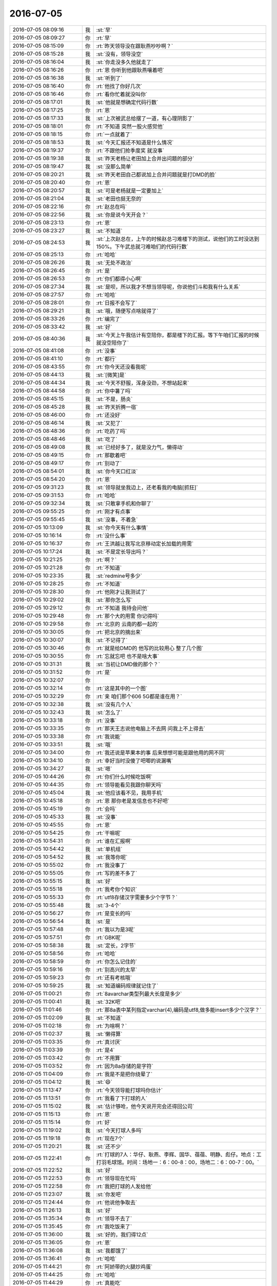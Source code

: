 2016-07-05
-------------

.. list-table::
   :widths: 25, 1, 60

   * - 2016-07-05 08:09:16
     - 我
     - :st:`早`
   * - 2016-07-05 08:09:27
     - 你
     - :rt:`早`
   * - 2016-07-05 08:15:09
     - 你
     - :rt:`昨天领导没在跟耿燕吵吵啊？`
   * - 2016-07-05 08:15:28
     - 我
     - :st:`没有，领导没空`
   * - 2016-07-05 08:16:04
     - 我
     - :st:`你走没多久他就走了`
   * - 2016-07-05 08:16:26
     - 你
     - :rt:`恩 你听到他跟耿燕嚷着吧`
   * - 2016-07-05 08:16:38
     - 我
     - :st:`听到了`
   * - 2016-07-05 08:16:40
     - 你
     - :rt:`他找了你好几次`
   * - 2016-07-05 08:16:46
     - 你
     - :rt:`看你忙着就没叫你`
   * - 2016-07-05 08:17:01
     - 我
     - :st:`他就是想确定代码行数`
   * - 2016-07-05 08:17:25
     - 你
     - :rt:`恩`
   * - 2016-07-05 08:17:33
     - 我
     - :st:`上次被武总给摆了一道，有心理阴影了`
   * - 2016-07-05 08:18:01
     - 你
     - :rt:`不知道 突然一股火感觉他`
   * - 2016-07-05 08:18:15
     - 你
     - :rt:`一点就着了`
   * - 2016-07-05 08:18:53
     - 我
     - :st:`今天汇报还不知道是什么情况`
   * - 2016-07-05 08:19:37
     - 你
     - :rt:`不跟他们抢季度奖 就没事`
   * - 2016-07-05 08:19:38
     - 我
     - :st:`昨天老杨让老田加上合并出问题的部分`
   * - 2016-07-05 08:19:47
     - 我
     - :st:`没那么简单`
   * - 2016-07-05 08:20:21
     - 我
     - :st:`昨天老田自己都说加上合并问题就是打DMD的脸`
   * - 2016-07-05 08:20:40
     - 你
     - :rt:`恩`
   * - 2016-07-05 08:20:57
     - 我
     - :st:`可是老杨就是一定要加上`
   * - 2016-07-05 08:21:04
     - 我
     - :st:`老田也挺无奈的`
   * - 2016-07-05 08:22:16
     - 你
     - :rt:`赵总在吗`
   * - 2016-07-05 08:22:56
     - 我
     - :st:`你是说今天开会？`
   * - 2016-07-05 08:23:13
     - 你
     - :rt:`恩`
   * - 2016-07-05 08:23:27
     - 我
     - :st:`不知道`
   * - 2016-07-05 08:24:53
     - 我
     - :st:`上次赵总在，上午的时候赵总刁难楼下的测试，说他们的工时没达到150%。下午武总就刁难咱们的代码行数`
   * - 2016-07-05 08:25:13
     - 你
     - :rt:`哈哈`
   * - 2016-07-05 08:26:26
     - 我
     - :st:`无处不政治`
   * - 2016-07-05 08:26:45
     - 你
     - :rt:`是`
   * - 2016-07-05 08:26:53
     - 你
     - :rt:`你们都得小心啊`
   * - 2016-07-05 08:27:34
     - 我
     - :st:`是呗，所以我才不想当领导呢，你说他们斗和我有什么关系`
   * - 2016-07-05 08:27:57
     - 你
     - :rt:`哈哈`
   * - 2016-07-05 08:28:01
     - 你
     - :rt:`日报不会写了`
   * - 2016-07-05 08:29:21
     - 我
     - :st:`哦，随便写点啥就得了`
   * - 2016-07-05 08:33:26
     - 你
     - :rt:`编完了`
   * - 2016-07-05 08:33:42
     - 我
     - :st:`好`
   * - 2016-07-05 08:40:36
     - 我
     - :st:`今天上午我估计有空陪你，都是楼下的汇报。等下午咱们汇报的时候就没空陪你了`
   * - 2016-07-05 08:41:08
     - 你
     - :rt:`没事`
   * - 2016-07-05 08:41:10
     - 你
     - :rt:`都行`
   * - 2016-07-05 08:43:55
     - 你
     - :rt:`你今天还没看我呢`
   * - 2016-07-05 08:44:13
     - 我
     - :st:`[微笑]是`
   * - 2016-07-05 08:44:34
     - 我
     - :st:`今天不舒服，浑身没劲，不想站起来`
   * - 2016-07-05 08:44:58
     - 你
     - :rt:`你中暑了吗`
   * - 2016-07-05 08:45:15
     - 我
     - :st:`不是，肠炎`
   * - 2016-07-05 08:45:28
     - 我
     - :st:`昨天折腾一宿`
   * - 2016-07-05 08:46:00
     - 你
     - :rt:`还没好`
   * - 2016-07-05 08:46:14
     - 我
     - :st:`又犯了`
   * - 2016-07-05 08:48:36
     - 你
     - :rt:`吃药了吗`
   * - 2016-07-05 08:48:46
     - 我
     - :st:`吃了`
   * - 2016-07-05 08:49:08
     - 我
     - :st:`已经好多了，就是没力气，懒得动`
   * - 2016-07-05 08:49:15
     - 你
     - :rt:`那歇着吧`
   * - 2016-07-05 08:49:17
     - 你
     - :rt:`别动了`
   * - 2016-07-05 08:54:01
     - 我
     - :st:`你今天口红淡`
   * - 2016-07-05 08:54:20
     - 你
     - :rt:`恩`
   * - 2016-07-05 09:31:23
     - 我
     - :st:`领导就坐我边上，还老看我的电脑[抓狂]`
   * - 2016-07-05 09:31:53
     - 你
     - :rt:`哈哈`
   * - 2016-07-05 09:32:34
     - 我
     - :st:`只敢拿手机和你聊了`
   * - 2016-07-05 09:55:25
     - 你
     - :rt:`刚才有点事`
   * - 2016-07-05 09:55:45
     - 我
     - :st:`没事，不着急`
   * - 2016-07-05 10:13:09
     - 我
     - :st:`你今天有什么事情`
   * - 2016-07-05 10:16:14
     - 你
     - :rt:`没什么事`
   * - 2016-07-05 10:16:37
     - 你
     - :rt:`王洪越让我写北京移动定长加载的用需`
   * - 2016-07-05 10:17:24
     - 我
     - :st:`不是定长导出吗？`
   * - 2016-07-05 10:21:25
     - 你
     - :rt:`啊？`
   * - 2016-07-05 10:21:28
     - 你
     - :rt:`不知道`
   * - 2016-07-05 10:23:35
     - 我
     - :st:`redmine号多少`
   * - 2016-07-05 10:28:25
     - 你
     - :rt:`不知道`
   * - 2016-07-05 10:28:30
     - 你
     - :rt:`他刚才让我测试了`
   * - 2016-07-05 10:29:02
     - 我
     - :st:`那你怎么写`
   * - 2016-07-05 10:29:12
     - 你
     - :rt:`不知道  我待会问他`
   * - 2016-07-05 10:29:48
     - 你
     - :rt:`那个大的用需 你记得吗`
   * - 2016-07-05 10:29:58
     - 你
     - :rt:`北京的 云南的都一起的`
   * - 2016-07-05 10:30:05
     - 你
     - :rt:`把北京的摘出来`
   * - 2016-07-05 10:30:07
     - 我
     - :st:`不记得了`
   * - 2016-07-05 10:30:46
     - 你
     - :rt:`就是给DMD的 他写的比较用心 整了几个图`
   * - 2016-07-05 10:30:55
     - 你
     - :rt:`忘就忘吧 也不是啥大事`
   * - 2016-07-05 10:31:31
     - 我
     - :st:`当初让DMD做的那个？`
   * - 2016-07-05 10:31:52
     - 你
     - :rt:`是`
   * - 2016-07-05 10:32:07
     - 你
     - .. image:: images/74531.jpg
          :width: 100px
   * - 2016-07-05 10:32:14
     - 你
     - :rt:`这是其中的一个图`
   * - 2016-07-05 10:32:29
     - 你
     - :rt:`亲 咱们那个606 5G都是谁在用？`
   * - 2016-07-05 10:32:38
     - 我
     - :st:`没有几个人`
   * - 2016-07-05 10:32:43
     - 我
     - :st:`怎么了`
   * - 2016-07-05 10:33:18
     - 你
     - :rt:`没事`
   * - 2016-07-05 10:33:35
     - 你
     - :rt:`那天王志说他电脑上不去网 问我上不上得去`
   * - 2016-07-05 10:33:38
     - 你
     - :rt:`我说能`
   * - 2016-07-05 10:33:51
     - 我
     - :st:`哦`
   * - 2016-07-05 10:34:00
     - 你
     - :rt:`我还说是苹果本的事  后来想想可能是跟他用的网不同`
   * - 2016-07-05 10:34:10
     - 你
     - :rt:`幸好当时没傻了吧唧的说漏嘴`
   * - 2016-07-05 10:34:27
     - 我
     - :st:`嗯`
   * - 2016-07-05 10:44:26
     - 你
     - :rt:`你们什么时候吃饭啊`
   * - 2016-07-05 10:44:35
     - 你
     - :rt:`领导能看见我跟你聊天吗`
   * - 2016-07-05 10:45:04
     - 我
     - :st:`他应该看不见，我用手机`
   * - 2016-07-05 10:45:18
     - 你
     - :rt:`恩 那你老是发信息也不好吧`
   * - 2016-07-05 10:45:19
     - 你
     - :rt:`会吗`
   * - 2016-07-05 10:45:33
     - 我
     - :st:`没事`
   * - 2016-07-05 10:45:55
     - 你
     - :rt:`恩`
   * - 2016-07-05 10:54:25
     - 你
     - :rt:`干嘛呢`
   * - 2016-07-05 10:54:31
     - 你
     - :rt:`谁在汇报啊`
   * - 2016-07-05 10:54:42
     - 我
     - :st:`单机组`
   * - 2016-07-05 10:54:52
     - 我
     - :st:`我等你呢`
   * - 2016-07-05 10:55:02
     - 你
     - :rt:`我没事了`
   * - 2016-07-05 10:55:05
     - 你
     - :rt:`写的差不多了`
   * - 2016-07-05 10:55:15
     - 我
     - :st:`好`
   * - 2016-07-05 10:55:18
     - 你
     - :rt:`我考你个知识`
   * - 2016-07-05 10:55:33
     - 你
     - :rt:`utf8存储汉字需要多少个字节？`
   * - 2016-07-05 10:55:48
     - 我
     - :st:`3-4个`
   * - 2016-07-05 10:56:27
     - 你
     - :rt:`是变长的吗`
   * - 2016-07-05 10:56:54
     - 我
     - :st:`是`
   * - 2016-07-05 10:57:48
     - 你
     - :rt:`我以为是3呢`
   * - 2016-07-05 10:57:51
     - 你
     - :rt:`GBK呢`
   * - 2016-07-05 10:58:38
     - 我
     - :st:`定长，2字节`
   * - 2016-07-05 10:58:56
     - 你
     - :rt:`哈哈`
   * - 2016-07-05 10:58:59
     - 你
     - :rt:`你怎么记住的`
   * - 2016-07-05 10:59:16
     - 你
     - :rt:`别高兴的太早`
   * - 2016-07-05 10:59:23
     - 你
     - :rt:`还有考核哦`
   * - 2016-07-05 10:59:25
     - 我
     - :st:`知道编码规律就记住了`
   * - 2016-07-05 11:00:21
     - 你
     - :rt:`8avarchar类型列最大长度是多少`
   * - 2016-07-05 11:00:41
     - 我
     - :st:`32K吧`
   * - 2016-07-05 11:01:46
     - 你
     - :rt:`那8a表中某列指定varchar(4),编码是utf8,做多能insert多少个汉字？`
   * - 2016-07-05 11:02:09
     - 我
     - :st:`不知道`
   * - 2016-07-05 11:02:18
     - 你
     - :rt:`为啥啊？`
   * - 2016-07-05 11:02:37
     - 我
     - :st:`懒得算`
   * - 2016-07-05 11:03:35
     - 你
     - :rt:`真讨厌`
   * - 2016-07-05 11:03:39
     - 你
     - :rt:`是4`
   * - 2016-07-05 11:03:42
     - 你
     - :rt:`不用算`
   * - 2016-07-05 11:03:52
     - 你
     - :rt:`因为8a存储的是字符`
   * - 2016-07-05 11:04:09
     - 你
     - :rt:`我是不是把你绕晕了`
   * - 2016-07-05 11:04:12
     - 我
     - :st:`😄`
   * - 2016-07-05 11:13:47
     - 你
     - :rt:`今天领导能打球吗你估计`
   * - 2016-07-05 11:13:51
     - 你
     - :rt:`我看了下打球的人`
   * - 2016-07-05 11:15:02
     - 我
     - :st:`估计够呛，他今天说开完会还得回公司`
   * - 2016-07-05 11:15:13
     - 你
     - :rt:`恩`
   * - 2016-07-05 11:15:14
     - 你
     - :rt:`好`
   * - 2016-07-05 11:19:02
     - 我
     - :st:`今天打球人多吗`
   * - 2016-07-05 11:19:18
     - 你
     - :rt:`现在7个`
   * - 2016-07-05 11:20:21
     - 我
     - :st:`还不少`
   * - 2016-07-05 11:22:41
     - 你
     - :rt:`打球的7人：华仔、耿燕、李辉、国华、蓓蓓、明静、彪仔。地点：工打羽毛球馆。时间：场地一：6：00-8：00，场地二：6：00-7：00。`
   * - 2016-07-05 11:22:52
     - 我
     - :st:`好`
   * - 2016-07-05 11:22:53
     - 你
     - :rt:`领导现在忙吗`
   * - 2016-07-05 11:22:58
     - 你
     - :rt:`我把打球的人发给他`
   * - 2016-07-05 11:23:07
     - 我
     - :st:`你发吧`
   * - 2016-07-05 11:24:44
     - 你
     - :rt:`他说他争取去`
   * - 2016-07-05 11:26:13
     - 我
     - :st:`好`
   * - 2016-07-05 11:35:34
     - 你
     - :rt:`领导不去了`
   * - 2016-07-05 11:35:45
     - 你
     - :rt:`我吃饭来了`
   * - 2016-07-05 11:36:00
     - 我
     - :st:`好的，我们得12点`
   * - 2016-07-05 11:36:05
     - 你
     - :rt:`恩`
   * - 2016-07-05 11:36:08
     - 我
     - :st:`我都饿了`
   * - 2016-07-05 11:36:41
     - 你
     - :rt:`哈哈`
   * - 2016-07-05 11:44:21
     - 你
     - :rt:`阿娇带的火腿炒鸡蛋`
   * - 2016-07-05 11:44:25
     - 你
     - :rt:`哈哈`
   * - 2016-07-05 11:44:29
     - 你
     - :rt:`真能吃`
   * - 2016-07-05 11:44:42
     - 我
     - :st:`可以想象`
   * - 2016-07-05 11:57:15
     - 你
     - :rt:`领导跟我说的他争取去，后来喝了一段时间说没带衣服，我就说太麻烦别去了，他说他看情况，可是刚才阿娇跟我说他昨天跟阿娇说不打了`
   * - 2016-07-05 11:57:28
     - 你
     - :rt:`大家都在互相骗`
   * - 2016-07-05 11:57:35
     - 你
     - :rt:`真没意思`
   * - 2016-07-05 11:57:47
     - 你
     - :rt:`隔了一段时间`
   * - 2016-07-05 12:01:01
     - 我
     - :st:`啊`
   * - 2016-07-05 12:02:01
     - 我
     - :st:`你怎么认为是互相骗`
   * - 2016-07-05 12:12:41
     - 你
     - :rt:`不是吗？`
   * - 2016-07-05 12:12:52
     - 你
     - :rt:`他可以说今天不去了啊`
   * - 2016-07-05 12:13:20
     - 我
     - :st:`哦`
   * - 2016-07-05 12:13:34
     - 你
     - :rt:`吃饭了吗`
   * - 2016-07-05 12:13:39
     - 我
     - :st:`吃呢`
   * - 2016-07-05 12:13:48
     - 我
     - :st:`可饿死我了`
   * - 2016-07-05 12:13:53
     - 你
     - :rt:`多吃点`
   * - 2016-07-05 12:14:31
     - 我
     - :st:`嗯，赵总和我们一桌`
   * - 2016-07-05 12:14:50
     - 我
     - :st:`老杨去其他地方陪客户了`
   * - 2016-07-05 12:14:51
     - 你
     - :rt:`他们说他们的，你吃你的`
   * - 2016-07-05 12:14:59
     - 你
     - :rt:`还有客户啊`
   * - 2016-07-05 12:15:02
     - 我
     - :st:`和武总一起`
   * - 2016-07-05 12:15:07
     - 我
     - :st:`是`
   * - 2016-07-05 12:15:20
     - 你
     - :rt:`恩，喝酒吗`
   * - 2016-07-05 12:15:26
     - 我
     - :st:`武总让赵总去，赵总让老杨去`
   * - 2016-07-05 12:15:32
     - 我
     - :st:`不知道`
   * - 2016-07-05 12:15:42
     - 你
     - :rt:`随便吧，你赶紧吃`
   * - 2016-07-05 12:15:44
     - 我
     - :st:`应该不喝，老杨开车了`
   * - 2016-07-05 12:15:45
     - 你
     - :rt:`别发了`
   * - 2016-07-05 12:15:50
     - 我
     - :st:`嗯`
   * - 2016-07-05 13:20:27
     - 你
     - :rt:`睡醒了`
   * - 2016-07-05 13:21:04
     - 我
     - :st:`好的`
   * - 2016-07-05 13:21:14
     - 你
     - :rt:`开始了嘛你们`
   * - 2016-07-05 13:21:39
     - 我
     - :st:`开始了，早上拖堂了`
   * - 2016-07-05 13:21:57
     - 我
     - :st:`比计划慢了一个人`
   * - 2016-07-05 13:24:10
     - 你
     - :rt:`恩`
   * - 2016-07-05 13:34:35
     - 你
     - :rt:`你知道吗 今天早上王洪越舔着脸让我给他测试定长加载和定长导出`
   * - 2016-07-05 13:35:26
     - 我
     - :st:`不给他好脸色`
   * - 2016-07-05 13:35:38
     - 你
     - :rt:`我不知道有定长导出 然后找得他跟我找得手册 然后他的文档中写的现在8a不支持定长导出 我问他是不是写错了 他说就是不支持`
   * - 2016-07-05 13:35:39
     - 我
     - :st:`应该让他好好求求`
   * - 2016-07-05 13:35:59
     - 你
     - :rt:`我说早上不是测了吗 他就说不支持就是不支持`
   * - 2016-07-05 13:36:06
     - 你
     - :rt:`我说这人有病啊`
   * - 2016-07-05 13:36:13
     - 你
     - :rt:`就不能解释一下吗`
   * - 2016-07-05 13:36:18
     - 你
     - :rt:`我就没搭理他`
   * - 2016-07-05 13:36:23
     - 我
     - :st:`嗯`
   * - 2016-07-05 13:36:27
     - 你
     - :rt:`你说我是不是神经了`
   * - 2016-07-05 13:36:45
     - 我
     - :st:`不是呀，是他有毛病`
   * - 2016-07-05 13:37:30
     - 你
     - :rt:`我也不知道 这人实在是太！！！！讨！！！！！厌！！！！！！！`
   * - 2016-07-05 13:37:43
     - 我
     - :st:`是`
   * - 2016-07-05 13:47:58
     - 我
     - :st:`你下午干什么`
   * - 2016-07-05 13:49:11
     - 你
     - :rt:`呆着看看书`
   * - 2016-07-05 13:49:20
     - 你
     - :rt:`阿娇说想去华苑办下社保卡`
   * - 2016-07-05 13:49:30
     - 你
     - :rt:`趁着你们都不在`
   * - 2016-07-05 13:49:34
     - 我
     - :st:`你一起去吗`
   * - 2016-07-05 13:49:54
     - 你
     - :rt:`对啊`
   * - 2016-07-05 13:50:05
     - 我
     - :st:`说得好像我们都不让去呢`
   * - 2016-07-05 13:50:11
     - 你
     - :rt:`可能去 可是我又懒得动`
   * - 2016-07-05 13:50:16
     - 你
     - :rt:`嘻嘻`
   * - 2016-07-05 13:50:17
     - 我
     - :st:`哦`
   * - 2016-07-05 13:50:25
     - 你
     - :rt:`不耽误工作最重要`
   * - 2016-07-05 13:50:51
     - 我
     - :st:`最近没什么工作`
   * - 2016-07-05 13:51:10
     - 你
     - :rt:`是`
   * - 2016-07-05 13:51:15
     - 你
     - :rt:`不忙`
   * - 2016-07-05 13:51:32
     - 你
     - :rt:`王洪越让我写的那个写完了`
   * - 2016-07-05 13:52:18
     - 我
     - :st:`你要想去你就去吧，我这也没事`
   * - 2016-07-05 14:11:51
     - 你
     - :rt:`不去了`
   * - 2016-07-05 14:12:25
     - 我
     - :st:`好的`
   * - 2016-07-05 14:12:31
     - 我
     - :st:`纠结了多久`
   * - 2016-07-05 14:12:40
     - 你
     - :rt:`我没纠结`
   * - 2016-07-05 14:12:53
     - 我
     - :st:`😄`
   * - 2016-07-05 14:12:58
     - 你
     - :rt:`走的话就悄悄走得了 阿娇在我们屋跟杨丽英说了半天`
   * - 2016-07-05 14:13:11
     - 你
     - :rt:`然后扭头跟我说 咱们去吧`
   * - 2016-07-05 14:13:21
     - 你
     - :rt:`我跟他说不去 今天有事`
   * - 2016-07-05 14:13:39
     - 我
     - :st:`阿娇太傻`
   * - 2016-07-05 14:13:41
     - 你
     - :rt:`杨丽颖没事 主要严丹在呢`
   * - 2016-07-05 14:13:42
     - 你
     - :rt:`对啊`
   * - 2016-07-05 14:13:45
     - 你
     - :rt:`笨蛋`
   * - 2016-07-05 14:14:10
     - 你
     - :rt:`他这么明显 回头严丹在参我俩一本`
   * - 2016-07-05 14:14:13
     - 你
     - :rt:`太不值得了`
   * - 2016-07-05 14:14:19
     - 我
     - :st:`是`
   * - 2016-07-05 14:14:31
     - 你
     - :rt:`等下次吧`
   * - 2016-07-05 14:14:42
     - 你
     - :rt:`也不是啥大事 也不着急用`
   * - 2016-07-05 14:14:51
     - 我
     - :st:`嗯`
   * - 2016-07-05 14:16:13
     - 我
     - :st:`大领导都走了`
   * - 2016-07-05 14:16:20
     - 你
     - :rt:`比如`
   * - 2016-07-05 14:16:22
     - 我
     - :st:`快开成茶话会了`
   * - 2016-07-05 14:16:25
     - 你
     - :rt:`哈哈`
   * - 2016-07-05 14:16:28
     - 你
     - :rt:`那不错啊`
   * - 2016-07-05 14:16:34
     - 你
     - :rt:`成茶话会才好呢`
   * - 2016-07-05 14:16:35
     - 我
     - :st:`武总 赵总都走了`
   * - 2016-07-05 14:16:37
     - 你
     - :rt:`多轻松`
   * - 2016-07-05 14:16:40
     - 你
     - :rt:`那还开啥啊`
   * - 2016-07-05 14:16:48
     - 我
     - :st:`时间控制不住了`
   * - 2016-07-05 14:16:57
     - 你
     - :rt:`张工在吧`
   * - 2016-07-05 14:17:07
     - 你
     - :rt:`剩下的就是张工、杨总了呗`
   * - 2016-07-05 14:17:11
     - 我
     - :st:`是`
   * - 2016-07-05 14:17:12
     - 你
     - :rt:`那倒是`
   * - 2016-07-05 14:17:13
     - 你
     - :rt:`开吧`
   * - 2016-07-05 14:17:18
     - 你
     - :rt:`咱俩聊天`
   * - 2016-07-05 14:17:22
     - 我
     - :st:`对呀`
   * - 2016-07-05 14:17:27
     - 你
     - :rt:`我对象他们今天晚上聚餐`
   * - 2016-07-05 14:17:36
     - 我
     - :st:`你几点走？`
   * - 2016-07-05 14:17:48
     - 我
     - :st:`还是自己打车回去？`
   * - 2016-07-05 14:17:54
     - 你
     - :rt:`我等他吧`
   * - 2016-07-05 14:18:00
     - 你
     - :rt:`等我打完球 他们也差不多`
   * - 2016-07-05 14:18:07
     - 你
     - :rt:`他正好接着我`
   * - 2016-07-05 14:18:08
     - 我
     - :st:`好的`
   * - 2016-07-05 14:18:12
     - 你
     - :rt:`你还回单位吗`
   * - 2016-07-05 14:18:16
     - 我
     - :st:`回吧`
   * - 2016-07-05 14:18:22
     - 我
     - :st:`原来不想的`
   * - 2016-07-05 14:18:28
     - 我
     - :st:`老杨要回去`
   * - 2016-07-05 14:18:40
     - 你
     - :rt:`恩`
   * - 2016-07-05 14:18:42
     - 你
     - :rt:`好`
   * - 2016-07-05 14:20:01
     - 你
     - :rt:`这种会 大领导都走了`
   * - 2016-07-05 14:20:05
     - 你
     - :rt:`那怎么评啊`
   * - 2016-07-05 14:20:20
     - 我
     - :st:`正好今天好几拨客户`
   * - 2016-07-05 14:20:31
     - 我
     - :st:`领导都去陪客户了`
   * - 2016-07-05 14:20:53
     - 你
     - :rt:`哦 陪客户这种事武总也去吗`
   * - 2016-07-05 14:21:00
     - 我
     - :st:`是`
   * - 2016-07-05 14:21:02
     - 你
     - :rt:`我以为应该是崔总是主力呢`
   * - 2016-07-05 14:21:30
     - 我
     - :st:`技术对口的都是武总出面`
   * - 2016-07-05 14:21:44
     - 你
     - :rt:`恩 那估计得`
   * - 2016-07-05 14:22:20
     - 你
     - :rt:`我刚才把王洪越让我写的用需发给他了 他跟我说 他忘记了 以前王志新写了一个`
   * - 2016-07-05 14:22:23
     - 你
     - :rt:`我晕`
   * - 2016-07-05 14:22:36
     - 你
     - :rt:`我没怎么写 就是把他写的 删删减减`
   * - 2016-07-05 14:22:44
     - 我
     - :st:`别理他了`
   * - 2016-07-05 14:22:49
     - 你
     - :rt:`恩`
   * - 2016-07-05 14:22:58
     - 你
     - :rt:`我说你随便吧`
   * - 2016-07-05 14:23:03
     - 我
     - :st:`提他都伤心情`
   * - 2016-07-05 14:23:09
     - 你
     - :rt:`是`
   * - 2016-07-05 14:23:13
     - 你
     - :rt:`不提他了`
   * - 2016-07-05 14:23:20
     - 你
     - :rt:`领导还坐你旁边吗`
   * - 2016-07-05 14:23:32
     - 我
     - :st:`是`
   * - 2016-07-05 14:23:51
     - 你
     - :rt:`那你老是发消息会不会显得不好啊`
   * - 2016-07-05 14:24:17
     - 我
     - :st:`没事，他也不会说我什么`
   * - 2016-07-05 14:25:06
     - 你
     - :rt:`那就好`
   * - 2016-07-05 14:32:48
     - 我
     - :st:`果然是茶话会了`
   * - 2016-07-05 14:33:01
     - 我
     - :st:`大家已经自由讨论了`
   * - 2016-07-05 14:33:10
     - 你
     - :rt:`好吧`
   * - 2016-07-05 14:33:16
     - 你
     - :rt:`你跟旭明他们要数据呢吗`
   * - 2016-07-05 14:33:28
     - 我
     - :st:`是，他们说什么了`
   * - 2016-07-05 14:33:46
     - 你
     - :rt:`啥也没说`
   * - 2016-07-05 14:33:52
     - 你
     - :rt:`就给呢`
   * - 2016-07-05 14:34:34
     - 我
     - :st:`好的，最近旭明抱怨很多`
   * - 2016-07-05 14:35:07
     - 我
     - :st:`周一周会上有一件事情我没和你说`
   * - 2016-07-05 14:35:21
     - 你
     - :rt:`恩`
   * - 2016-07-05 14:35:26
     - 你
     - :rt:`他刚才说他要疯了`
   * - 2016-07-05 14:36:00
     - 我
     - :st:`上周末加班的时候老田和旭明商量把研发送测前的回归测试减少`
   * - 2016-07-05 14:36:10
     - 我
     - :st:`旭明也没和我提`
   * - 2016-07-05 14:36:42
     - 你
     - :rt:`你怎么知道的`
   * - 2016-07-05 14:36:52
     - 我
     - :st:`在周会上老田突然提出来，口吻就是他和旭明已经定了，告知我一下`
   * - 2016-07-05 14:36:53
     - 你
     - :rt:`那将来出事了 肯定说研发的事`
   * - 2016-07-05 14:37:11
     - 你
     - :rt:`o o`
   * - 2016-07-05 14:37:16
     - 你
     - :rt:`唉`
   * - 2016-07-05 14:37:21
     - 你
     - :rt:`真没意思`
   * - 2016-07-05 14:37:49
     - 我
     - :st:`让我找了个借口给挡回去了`
   * - 2016-07-05 14:38:20
     - 我
     - :st:`我觉得旭明就是太笨了，连这都看不出来`
   * - 2016-07-05 14:38:28
     - 你
     - :rt:`不是`
   * - 2016-07-05 14:38:34
     - 你
     - :rt:`是他跟你的想法不同`
   * - 2016-07-05 14:38:45
     - 我
     - :st:`怎么不同`
   * - 2016-07-05 14:39:19
     - 你
     - :rt:`他没吃过亏 他喜欢往前冲`
   * - 2016-07-05 14:39:38
     - 我
     - :st:`我说的不是这个`
   * - 2016-07-05 14:39:45
     - 你
     - :rt:`再说对于他来说 田也很重要`
   * - 2016-07-05 14:40:06
     - 我
     - :st:`我不知道田是不是有意的`
   * - 2016-07-05 14:40:13
     - 我
     - :st:`你先听我解释`
   * - 2016-07-05 14:40:14
     - 你
     - :rt:`肯定不是啊`
   * - 2016-07-05 14:40:17
     - 你
     - :rt:`你说吧`
   * - 2016-07-05 14:41:56
     - 我
     - :st:`上周1.1送测出现问题，测试组记了一个bug，还要求我们重新送测，这个叫NG，属于重大质量事故。DMD他们都考核这项指标`
   * - 2016-07-05 14:42:35
     - 你
     - :rt:`可是我觉得旭明根本不在乎这个`
   * - 2016-07-05 14:42:37
     - 我
     - :st:`这个问题我后来查了一下，是咱们的回归里面没有相应的测试用例`
   * - 2016-07-05 14:42:59
     - 我
     - :st:`本来应该是国华他们加进去的，他们没有加`
   * - 2016-07-05 14:43:42
     - 我
     - :st:`如果他们加进去了，我们送测前的我回归就测试出来了`
   * - 2016-07-05 14:43:53
     - 我
     - :st:`那么按照这件事的逻辑`
   * - 2016-07-05 14:44:07
     - 我
     - :st:`我们送测前不跑回归`
   * - 2016-07-05 14:44:08
     - 你
     - :rt:`恩`
   * - 2016-07-05 14:44:18
     - 你
     - :rt:`我知道`
   * - 2016-07-05 14:44:43
     - 你
     - :rt:`现在漏加了一个bug都已经这样了 要是不跑可能会更严重`
   * - 2016-07-05 14:44:56
     - 你
     - :rt:`到处NG`
   * - 2016-07-05 14:45:28
     - 我
     - :st:`对`
   * - 2016-07-05 14:45:40
     - 我
     - :st:`还有一个你不知道的`
   * - 2016-07-05 14:46:22
     - 我
     - :st:`老田以前就经常说研发组NG了应该扣工资`
   * - 2016-07-05 14:46:41
     - 你
     - :rt:`那是他什么时候说的`
   * - 2016-07-05 14:46:54
     - 我
     - :st:`刚过来的时候`
   * - 2016-07-05 14:47:00
     - 你
     - :rt:`你想 他现在位置不同了`
   * - 2016-07-05 14:47:07
     - 我
     - :st:`那时候说的是DMD`
   * - 2016-07-05 14:47:20
     - 我
     - :st:`后来管测试组的时候也说过`
   * - 2016-07-05 14:47:41
     - 你
     - :rt:`一线有压力 他得想办法缓解  他想出来的办法是研发不跑回归 这肯定是有私心的 一来这样时间省出来了`
   * - 2016-07-05 14:47:47
     - 你
     - :rt:`这个时候主要的`
   * - 2016-07-05 14:48:06
     - 你
     - :rt:`二来反正出bug也是你研发的问题 跟他没关系`
   * - 2016-07-05 14:48:09
     - 你
     - :rt:`一举两得`
   * - 2016-07-05 14:48:24
     - 我
     - :st:`所以不管他是不是有意的，客观上让研发陷入一个陷阱`
   * - 2016-07-05 14:48:29
     - 你
     - :rt:`但是我觉得前者比较大 不至于到故意陷害的地步`
   * - 2016-07-05 14:48:55
     - 你
     - :rt:`这不是陷阱 这是明摆着为了压缩时间 舍了研发的利益`
   * - 2016-07-05 14:49:09
     - 你
     - :rt:`他作为产品经理来讲不是很厚道哦`
   * - 2016-07-05 14:49:20
     - 你
     - :rt:`但是你家张胖子还不是乖乖答应了`
   * - 2016-07-05 14:49:22
     - 你
     - :rt:`唉`
   * - 2016-07-05 14:49:42
     - 我
     - :st:`其实我到不在意这个`
   * - 2016-07-05 14:49:56
     - 我
     - :st:`胖子的地位和老田没法比`
   * - 2016-07-05 14:49:57
     - 你
     - :rt:`而且 你想 旭明答应他了 现在你不放 旭明面子不好过 老田还觉得你事多`
   * - 2016-07-05 14:50:14
     - 我
     - :st:`关键是胖子没和我说`
   * - 2016-07-05 14:50:16
     - 你
     - :rt:`你关心的事旭明没跟你说`
   * - 2016-07-05 14:50:17
     - 你
     - :rt:`是吗`
   * - 2016-07-05 14:50:21
     - 我
     - :st:`是`
   * - 2016-07-05 14:50:22
     - 你
     - :rt:`嗯嗯`
   * - 2016-07-05 14:50:29
     - 你
     - :rt:`他可能没当回事`
   * - 2016-07-05 14:53:17
     - 我
     - :st:`呵呵`
   * - 2016-07-05 14:53:33
     - 你
     - :rt:`唉`
   * - 2016-07-05 14:53:37
     - 我
     - :st:`这种事情都可以不当回事`
   * - 2016-07-05 14:53:51
     - 我
     - :st:`他的心可是够宽的`
   * - 2016-07-05 14:54:08
     - 你
     - :rt:`你当时说东海变心怎么办`
   * - 2016-07-05 14:54:27
     - 你
     - :rt:`结果没多久东海就离职了`
   * - 2016-07-05 14:55:22
     - 你
     - :rt:`他就是啥事都不上心`
   * - 2016-07-05 14:55:44
     - 我
     - :st:`你说我有多郁闷`
   * - 2016-07-05 14:56:11
     - 我
     - :st:`我不管，看着自己带出来的团队一点一点地被毁掉`
   * - 2016-07-05 14:56:12
     - 你
     - :rt:`shi`
   * - 2016-07-05 14:56:28
     - 你
     - :rt:`唉`
   * - 2016-07-05 14:56:32
     - 你
     - :rt:`要是我气死了`
   * - 2016-07-05 14:57:26
     - 我
     - :st:`是呀`
   * - 2016-07-05 14:58:20
     - 你
     - :rt:`你后悔把旭明提上来吗`
   * - 2016-07-05 14:58:28
     - 你
     - :rt:`他太让人失望了`
   * - 2016-07-05 14:58:44
     - 我
     - :st:`不后悔`
   * - 2016-07-05 14:59:08
     - 我
     - :st:`当初提他是因为东海`
   * - 2016-07-05 14:59:29
     - 我
     - :st:`如果我再不提他，怕以后就没机会了`
   * - 2016-07-05 15:00:27
     - 你
     - :rt:`唉`
   * - 2016-07-05 15:00:41
     - 你
     - :rt:`可能我没在你那位置 我也想不到你想的那么多`
   * - 2016-07-05 15:02:59
     - 你
     - :rt:`我这个破邮箱快气死我了`
   * - 2016-07-05 15:03:13
     - 我
     - :st:`怎么啦`
   * - 2016-07-05 15:03:44
     - 你
     - :rt:`什么破玩意`
   * - 2016-07-05 15:03:57
     - 你
     - :rt:`无缘无故让我换密码`
   * - 2016-07-05 15:04:09
     - 你
     - :rt:`又犯以前那个毛病了`
   * - 2016-07-05 15:04:16
     - 我
     - :st:`我教你一个办法`
   * - 2016-07-05 15:04:31
     - 我
     - :st:`你去网站上先改一个密码`
   * - 2016-07-05 15:04:57
     - 我
     - :st:`然后退出，用新密码登陆，再把密码改回来`
   * - 2016-07-05 15:05:09
     - 我
     - :st:`我用这个办法好久了`
   * - 2016-07-05 15:07:33
     - 你
     - :rt:`我懒得整了`
   * - 2016-07-05 15:07:55
     - 我
     - :st:`哦`
   * - 2016-07-05 15:12:20
     - 你
     - :rt:`严丹又质问为啥不参加单位的呢`
   * - 2016-07-05 15:12:24
     - 你
     - :rt:`羽毛球呢`
   * - 2016-07-05 15:12:37
     - 我
     - :st:`说谁呢`
   * - 2016-07-05 15:12:38
     - 你
     - :rt:`真是的 您看人家这管家婆当的多好`
   * - 2016-07-05 15:13:17
     - 你
     - :rt:`今天真是诸事不顺啊`
   * - 2016-07-05 15:13:31
     - 你
     - :rt:`我每次穿这个衣服的时候都点很背`
   * - 2016-07-05 15:15:15
     - 我
     - :st:`不会吧`
   * - 2016-07-05 15:15:24
     - 你
     - :rt:`真的 每次都是`
   * - 2016-07-05 15:15:25
     - 我
     - :st:`今天还有什么不顺心的事`
   * - 2016-07-05 15:17:43
     - 你
     - :rt:`都是破烂事呗`
   * - 2016-07-05 15:17:46
     - 你
     - :rt:`没啥`
   * - 2016-07-05 15:18:46
     - 你
     - :rt:`你们还能完吗`
   * - 2016-07-05 15:21:51
     - 我
     - :st:`现在中场休息`
   * - 2016-07-05 15:22:26
     - 你
     - :rt:`休息吧`
   * - 2016-07-05 15:24:57
     - 我
     - :st:`现在是老杨汇报，等我吧`
   * - 2016-07-05 15:25:08
     - 你
     - :rt:`恩`
   * - 2016-07-05 15:25:13
     - 你
     - :rt:`他完了是你吗`
   * - 2016-07-05 15:25:23
     - 我
     - :st:`没我的事情`
   * - 2016-07-05 15:25:34
     - 我
     - :st:`就他一个人汇报`
   * - 2016-07-05 15:25:42
     - 你
     - :rt:`那挺好`
   * - 2016-07-05 16:07:01
     - 我
     - :st:`至少超时半小时`
   * - 2016-07-05 16:19:50
     - 我
     - :st:`你几点去打球`
   * - 2016-07-05 16:25:46
     - 你
     - :rt:`导出代表头的软需评审`
   * - 2016-07-05 16:26:04
     - 我
     - :st:`哦，我忘了`
   * - 2016-07-05 16:26:19
     - 你
     - :rt:`打起来了`
   * - 2016-07-05 16:26:34
     - 我
     - :st:`谁和谁`
   * - 2016-07-05 17:01:57
     - 我
     - :st:`我们开完了，回公司`
   * - 2016-07-05 17:48:30
     - 你
     - :rt:`还想跟你待会呢，抽烟去了`
   * - 2016-07-05 17:49:03
     - 我
     - :st:`让讨厌的人拉过来的`
   * - 2016-07-05 18:58:38
     - 你
     - :rt:`体力不支`
   * - 2016-07-05 18:58:40
     - 你
     - :rt:`难受`
   * - 2016-07-05 18:59:15
     - 我
     - :st:`歇会，喝水`
   * - 2016-07-05 19:09:34
     - 你
     - :rt:`我回来了`
   * - 2016-07-05 19:09:37
     - 你
     - :rt:`你走了吗`
   * - 2016-07-05 19:09:41
     - 你
     - :rt:`今天不舒服`